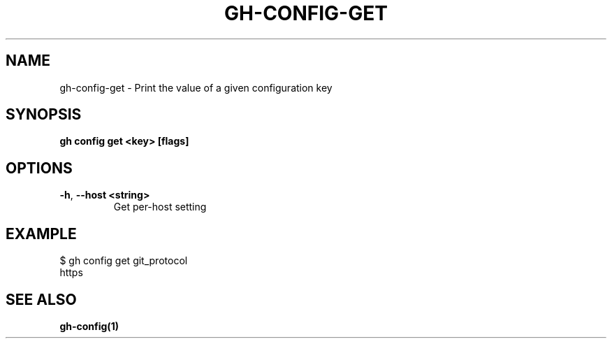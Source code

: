 .nh
.TH "GH-CONFIG-GET" "1" "Aug 2024" "GitHub CLI 2.54.0" "GitHub CLI manual"

.SH NAME
.PP
gh-config-get - Print the value of a given configuration key


.SH SYNOPSIS
.PP
\fBgh config get <key> [flags]\fR


.SH OPTIONS
.TP
\fB-h\fR, \fB--host\fR \fB<string>\fR
Get per-host setting


.SH EXAMPLE
.EX
$ gh config get git_protocol
https

.EE


.SH SEE ALSO
.PP
\fBgh-config(1)\fR
